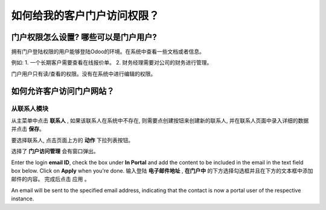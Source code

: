 =================================================
如何给我的客户门户访问权限？
=================================================

门户权限怎么设置? 哪些可以是门户用户?
============================================

拥有门户登陆权限的用户能够登陆Odoo的环境。在系统中查看一些文档或者信息。

例如:
1.  一个长期客户需要查看在线报价单。
2.  财务经理需要对公司的财务进行管理。

门户用户只有读/查看的权限。没有在系统中进行编辑的权限。

如何允许客户访问门户网站？
=======================================

从联系人模块
--------------------

从主菜单中点击 **联系人** , 如果该联系人在系统中不存在, 
则需要点创建按钮来创建新的联系人, 并在联系人页面中录入详细的数据并点击 **保存**。

.. image:: media/portal01.png
    :align: center

.. image:: media/portal02.png
    :align: center

要选择联系人, 点击页面上方的 **动作** 下拉列表按钮。

选择了 **门户访问管理** 会有窗口弹出。

.. image:: media/portal03.png
    :align: center

Enter the login **email ID**, check the box under **In Portal** and
add the content to be included in the email in the text field box below. Click on **Apply** when you're done.
输入登陆 **电子邮件地址** , **在门户中** 的下方选择勾选框并且在下方的文本框中添加邮件的内容。
完成后点击 应用 。

.. image:: media/portal04.png
    :align: center

An email will be sent to the specified email address, indicating that
the contact is now a portal user of the respective instance.
